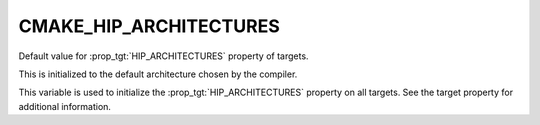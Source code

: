 CMAKE_HIP_ARCHITECTURES
-----------------------

.. versionadded:: 3.21

Default value for :prop_tgt:`HIP_ARCHITECTURES` property of targets.

This is initialized to the default architecture chosen by the compiler.

This variable is used to initialize the :prop_tgt:`HIP_ARCHITECTURES` property
on all targets. See the target property for additional information.
